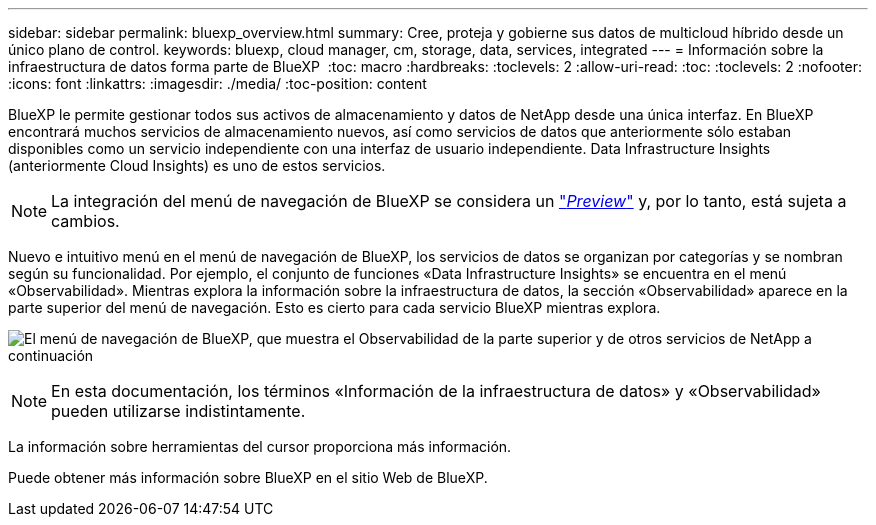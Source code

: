 ---
sidebar: sidebar 
permalink: bluexp_overview.html 
summary: Cree, proteja y gobierne sus datos de multicloud híbrido desde un único plano de control. 
keywords: bluexp, cloud manager, cm, storage, data, services, integrated 
---
= Información sobre la infraestructura de datos forma parte de BlueXP 
:toc: macro
:hardbreaks:
:toclevels: 2
:allow-uri-read: 
:toc: 
:toclevels: 2
:nofooter: 
:icons: font
:linkattrs: 
:imagesdir: ./media/
:toc-position: content


[role="lead"]
BlueXP le permite gestionar todos sus activos de almacenamiento y datos de NetApp desde una única interfaz. En BlueXP encontrará muchos servicios de almacenamiento nuevos, así como servicios de datos que anteriormente sólo estaban disponibles como un servicio independiente con una interfaz de usuario independiente. Data Infrastructure Insights (anteriormente Cloud Insights) es uno de estos servicios.


NOTE: La integración del menú de navegación de BlueXP se considera un link:concept_preview_features.html["_Preview_"] y, por lo tanto, está sujeta a cambios.

Nuevo e intuitivo menú en el menú de navegación de BlueXP, los servicios de datos se organizan por categorías y se nombran según su funcionalidad. Por ejemplo, el conjunto de funciones «Data Infrastructure Insights» se encuentra en el menú «Observabilidad». Mientras explora la información sobre la infraestructura de datos, la sección «Observabilidad» aparece en la parte superior del menú de navegación. Esto es cierto para cada servicio BlueXP mientras explora.

image:BlueXP_Nav_Menu.png["El menú de navegación de BlueXP, que muestra el Observabilidad de la parte superior y de otros servicios de NetApp a continuación"]


NOTE: En esta documentación, los términos «Información de la infraestructura de datos» y «Observabilidad» pueden utilizarse indistintamente.

La información sobre herramientas del cursor proporciona más información.

Puede obtener más información sobre BlueXP en el sitio Web de BlueXP.
